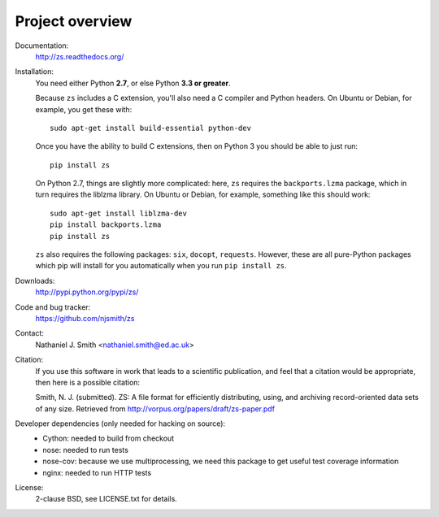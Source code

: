 Project overview
================

Documentation:
  http://zs.readthedocs.org/

Installation:
  You need either Python **2.7**, or else Python **3.3 or greater**.

  Because ``zs`` includes a C extension, you'll also need a C compiler
  and Python headers. On Ubuntu or Debian, for example, you get these
  with::

    sudo apt-get install build-essential python-dev

  Once you have the ability to build C extensions, then on Python
  3 you should be able to just run::

    pip install zs

  On Python 2.7, things are slightly more complicated: here, ``zs``
  requires the ``backports.lzma`` package, which in turn requires the
  liblzma library. On Ubuntu or Debian, for example, something like
  this should work::

    sudo apt-get install liblzma-dev
    pip install backports.lzma
    pip install zs

  ``zs`` also requires the following packages: ``six``, ``docopt``,
  ``requests``. However, these are all pure-Python packages which pip
  will install for you automatically when you run ``pip install zs``.

Downloads:
  http://pypi.python.org/pypi/zs/

Code and bug tracker:
  https://github.com/njsmith/zs

Contact:
  Nathaniel J. Smith <nathaniel.smith@ed.ac.uk>

Citation:
  If you use this software in work that leads to a scientific
  publication, and feel that a citation would be appropriate, then
  here is a possible citation:

  Smith, N. J. (submitted). ZS: A file format for efficiently
  distributing, using, and archiving record-oriented data sets of
  any size. Retrieved from http://vorpus.org/papers/draft/zs-paper.pdf

Developer dependencies (only needed for hacking on source):
  * Cython: needed to build from checkout
  * nose: needed to run tests
  * nose-cov: because we use multiprocessing, we need this package to
    get useful test coverage information
  * nginx: needed to run HTTP tests

License:
  2-clause BSD, see LICENSE.txt for details.
